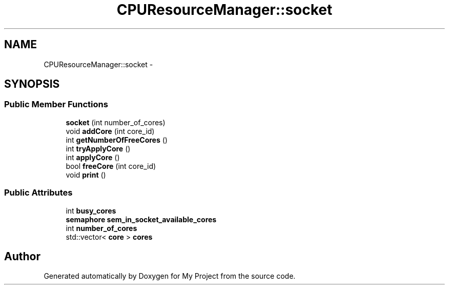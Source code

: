 .TH "CPUResourceManager::socket" 3 "Fri Oct 9 2015" "My Project" \" -*- nroff -*-
.ad l
.nh
.SH NAME
CPUResourceManager::socket \- 
.SH SYNOPSIS
.br
.PP
.SS "Public Member Functions"

.in +1c
.ti -1c
.RI "\fBsocket\fP (int number_of_cores)"
.br
.ti -1c
.RI "void \fBaddCore\fP (int core_id)"
.br
.ti -1c
.RI "int \fBgetNumberOfFreeCores\fP ()"
.br
.ti -1c
.RI "int \fBtryApplyCore\fP ()"
.br
.ti -1c
.RI "int \fBapplyCore\fP ()"
.br
.ti -1c
.RI "bool \fBfreeCore\fP (int core_id)"
.br
.ti -1c
.RI "void \fBprint\fP ()"
.br
.in -1c
.SS "Public Attributes"

.in +1c
.ti -1c
.RI "int \fBbusy_cores\fP"
.br
.ti -1c
.RI "\fBsemaphore\fP \fBsem_in_socket_available_cores\fP"
.br
.ti -1c
.RI "int \fBnumber_of_cores\fP"
.br
.ti -1c
.RI "std::vector< \fBcore\fP > \fBcores\fP"
.br
.in -1c

.SH "Author"
.PP 
Generated automatically by Doxygen for My Project from the source code\&.
